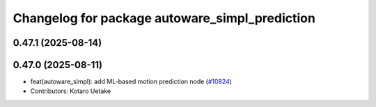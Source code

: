 ^^^^^^^^^^^^^^^^^^^^^^^^^^^^^^^^^^^^^^^^^^^^^^^
Changelog for package autoware_simpl_prediction
^^^^^^^^^^^^^^^^^^^^^^^^^^^^^^^^^^^^^^^^^^^^^^^

0.47.1 (2025-08-14)
-------------------

0.47.0 (2025-08-11)
-------------------
* feat(autoware_simpl): add ML-based motion prediction node (`#10824 <https://github.com/autowarefoundation/autoware_universe/issues/10824>`_)
* Contributors: Kotaro Uetake
